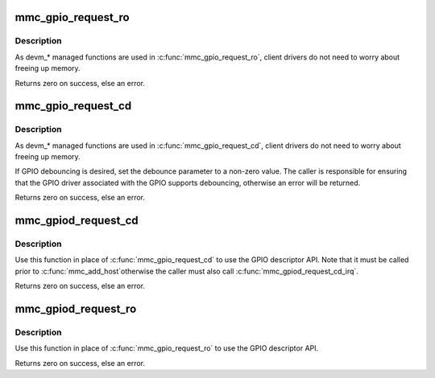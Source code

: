 .. -*- coding: utf-8; mode: rst -*-
.. src-file: drivers/mmc/core/slot-gpio.c

.. _`mmc_gpio_request_ro`:

mmc_gpio_request_ro
===================

.. c:function:: int mmc_gpio_request_ro(struct mmc_host *host, unsigned int gpio)

    request a gpio for write-protection

    :param struct mmc_host \*host:
        mmc host

    :param unsigned int gpio:
        gpio number requested

.. _`mmc_gpio_request_ro.description`:

Description
-----------

As devm\_\* managed functions are used in \ :c:func:`mmc_gpio_request_ro`\ , client
drivers do not need to worry about freeing up memory.

Returns zero on success, else an error.

.. _`mmc_gpio_request_cd`:

mmc_gpio_request_cd
===================

.. c:function:: int mmc_gpio_request_cd(struct mmc_host *host, unsigned int gpio, unsigned int debounce)

    request a gpio for card-detection

    :param struct mmc_host \*host:
        mmc host

    :param unsigned int gpio:
        gpio number requested

    :param unsigned int debounce:
        debounce time in microseconds

.. _`mmc_gpio_request_cd.description`:

Description
-----------

As devm\_\* managed functions are used in \ :c:func:`mmc_gpio_request_cd`\ , client
drivers do not need to worry about freeing up memory.

If GPIO debouncing is desired, set the debounce parameter to a non-zero
value. The caller is responsible for ensuring that the GPIO driver associated
with the GPIO supports debouncing, otherwise an error will be returned.

Returns zero on success, else an error.

.. _`mmc_gpiod_request_cd`:

mmc_gpiod_request_cd
====================

.. c:function:: int mmc_gpiod_request_cd(struct mmc_host *host, const char *con_id, unsigned int idx, bool override_active_level, unsigned int debounce, bool *gpio_invert)

    request a gpio descriptor for card-detection

    :param struct mmc_host \*host:
        mmc host

    :param const char \*con_id:
        function within the GPIO consumer

    :param unsigned int idx:
        index of the GPIO to obtain in the consumer

    :param bool override_active_level:
        ignore \ ``GPIO_ACTIVE_LOW``\  flag

    :param unsigned int debounce:
        debounce time in microseconds

    :param bool \*gpio_invert:
        will return whether the GPIO line is inverted or not, set
        to NULL to ignore

.. _`mmc_gpiod_request_cd.description`:

Description
-----------

Use this function in place of \ :c:func:`mmc_gpio_request_cd`\  to use the GPIO
descriptor API.  Note that it must be called prior to \ :c:func:`mmc_add_host`\ 
otherwise the caller must also call \ :c:func:`mmc_gpiod_request_cd_irq`\ .

Returns zero on success, else an error.

.. _`mmc_gpiod_request_ro`:

mmc_gpiod_request_ro
====================

.. c:function:: int mmc_gpiod_request_ro(struct mmc_host *host, const char *con_id, unsigned int idx, bool override_active_level, unsigned int debounce, bool *gpio_invert)

    request a gpio descriptor for write protection

    :param struct mmc_host \*host:
        mmc host

    :param const char \*con_id:
        function within the GPIO consumer

    :param unsigned int idx:
        index of the GPIO to obtain in the consumer

    :param bool override_active_level:
        ignore \ ``GPIO_ACTIVE_LOW``\  flag

    :param unsigned int debounce:
        debounce time in microseconds

    :param bool \*gpio_invert:
        will return whether the GPIO line is inverted or not,
        set to NULL to ignore

.. _`mmc_gpiod_request_ro.description`:

Description
-----------

Use this function in place of \ :c:func:`mmc_gpio_request_ro`\  to use the GPIO
descriptor API.

Returns zero on success, else an error.

.. This file was automatic generated / don't edit.

